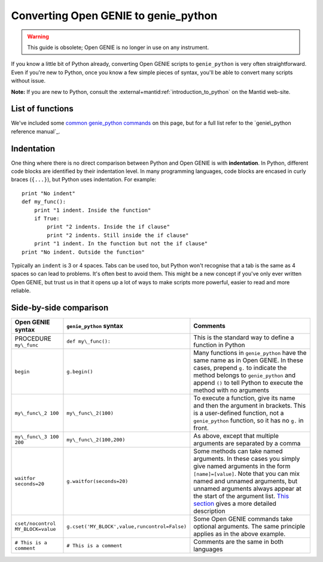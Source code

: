 Converting Open GENIE to genie\_python
======================================

.. warning::
    This guide is obsolete; Open GENIE is no longer in use on any instrument.

If you know a little bit of Python already, converting Open GENIE
scripts to ``genie_python`` is very often straightforward. Even if
you're new to Python, once you know a few simple pieces of syntax,
you'll be able to convert many scripts without issue.

**Note:** If you are new to Python, consult the :external+mantid:ref:`introduction_to_python` on the Mantid web-site.

List of functions
-----------------

We've included some `common genie_python
commands <#common-genie_python-commands>`__ on this page, but for a full
list refer to the `genie\_python reference manual`_.

Indentation
-----------

One thing where there is no direct comparison between Python and Open GENIE is with **indentation**.
In Python, different code blocks are identified by their indentation
level. In many programming languages, code blocks are encased in curly
braces (``{...}``), but Python uses indentation. For example:

::

    print "No indent"
    def my_func():
        print "1 indent. Inside the function"
        if True:
            print "2 indents. Inside the if clause"
            print "2 indents. Still inside the if clause"
        print "1 indent. In the function but not the if clause"
    print "No indent. Outside the function"

Typically an ``indent`` is 3 or 4 spaces. Tabs can be used too, but
Python won't recognise that a tab is the same as 4 spaces so can lead to
problems. It's often best to avoid them. This might be a new concept if
you've only ever written Open GENIE, but trust us in that it opens up a
lot of ways to make scripts more powerful, easier to read and more
reliable.

Side-by-side comparison
-----------------------

+-----------------------------------+-----------------------------------------------+-------------------------------------------------------------------------------------------------------------------------------------------------------------------------------------------------------------------------------------------------------------------------------------------------------------------------+
| Open GENIE syntax                 | ``genie_python`` syntax                       | Comments                                                                                                                                                                                                                                                                                                                |
+===================================+===============================================+=========================================================================================================================================================================================================================================================================================================================+
| PROCEDURE ``my\_func``            | ``def my\_func():``                           | This is the standard way to define a function in Python                                                                                                                                                                                                                                                                 |
+-----------------------------------+-----------------------------------------------+-------------------------------------------------------------------------------------------------------------------------------------------------------------------------------------------------------------------------------------------------------------------------------------------------------------------------+
| ``begin``                         | ``g.begin()``                                 | Many functions in ``genie_python`` have the same name as in Open GENIE. In these cases, prepend ``g.`` to indicate the method belongs to ``genie_python`` and append ``()`` to tell Python to execute the method with no arguments                                                                                      |
+-----------------------------------+-----------------------------------------------+-------------------------------------------------------------------------------------------------------------------------------------------------------------------------------------------------------------------------------------------------------------------------------------------------------------------------+
| ``my\_func\_2 100``               | ``my\_func\_2(100)``                          | To execute a function, give its name and then the argument in brackets. This is a user-defined function, not a ``genie_python`` function, so it has no ``g.`` in front.                                                                                                                                                 |
+-----------------------------------+-----------------------------------------------+-------------------------------------------------------------------------------------------------------------------------------------------------------------------------------------------------------------------------------------------------------------------------------------------------------------------------+
| ``my\_func\_3 100 200``           | ``my\_func\_2(100,200)``                      | As above, except that multiple arguments are separated by a comma                                                                                                                                                                                                                                                       |
+-----------------------------------+-----------------------------------------------+-------------------------------------------------------------------------------------------------------------------------------------------------------------------------------------------------------------------------------------------------------------------------------------------------------------------------+
| ``waitfor seconds=20``            | ``g.waitfor(seconds=20)``                     | Some methods can take named arguments. In these cases you simply give named arguments in the form ``[name]=[value]``. Note that you can mix named and unnamed arguments, but unnamed arguments always appear at the start of the argument list. `This section <#argument-ordering>`__ gives a more detailed description |
+-----------------------------------+-----------------------------------------------+-------------------------------------------------------------------------------------------------------------------------------------------------------------------------------------------------------------------------------------------------------------------------------------------------------------------------+
| ``cset/nocontrol MY_BLOCK=value`` | ``g.cset('MY_BLOCK',value,runcontrol=False)`` | Some Open GENIE commands take optional arguments. The same principle applies as in the above example.                                                                                                                                                                                                                   |
+-----------------------------------+-----------------------------------------------+-------------------------------------------------------------------------------------------------------------------------------------------------------------------------------------------------------------------------------------------------------------------------------------------------------------------------+
| ``# This is a comment``           | ``# This is a comment``                       | Comments are the same in both languages                                                                                                                                                                                                                                                                                 |
+-----------------------------------+-----------------------------------------------+-------------------------------------------------------------------------------------------------------------------------------------------------------------------------------------------------------------------------------------------------------------------------------------------------------------------------+